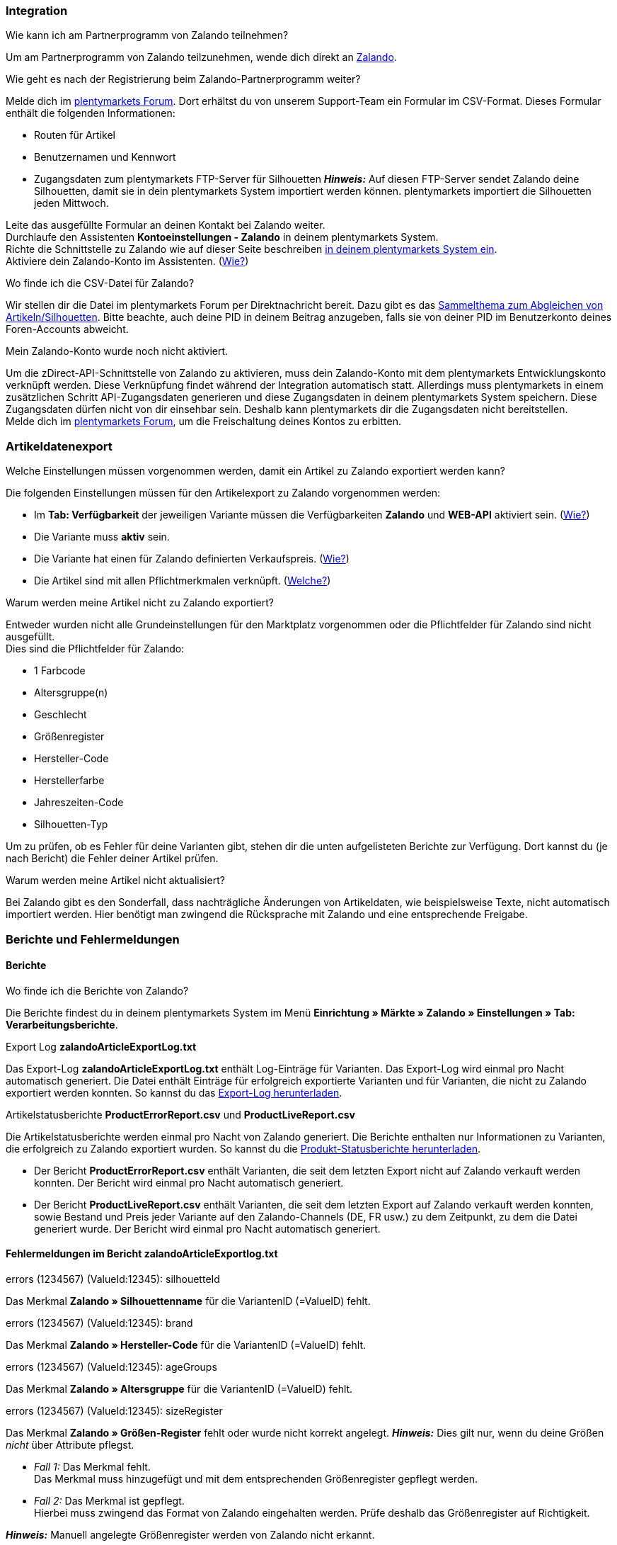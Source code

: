 [#faq-integration]
=== Integration

[.collapseBox]
.Wie kann ich am Partnerprogramm von Zalando teilnehmen?
--
Um am Partnerprogramm von Zalando teilzunehmen, wende dich direkt an link:https://www.zalando.de/zms/zalando-partner-program/[Zalando^].
--

[.collapseBox]
.Wie geht es nach der Registrierung beim Zalando-Partnerprogramm weiter?
--
Melde dich im link:https://forum.plentymarkets.com/t/sammelthema-collective-thread-csv-formular-zum-abgleichen-von-artikeln-silhouetten-csv-form-for-synchronization-of-articles-silhouettes/669460[plentymarkets Forum^]. Dort erhältst du von unserem Support-Team ein Formular im CSV-Format. Dieses Formular enthält die folgenden Informationen:

    * Routen für Artikel
    * Benutzernamen und Kennwort
    * Zugangsdaten zum plentymarkets FTP-Server für Silhouetten
    *_Hinweis:_* Auf diesen FTP-Server sendet Zalando deine Silhouetten, damit sie in dein plentymarkets System importiert werden können. plentymarkets importiert die Silhouetten jeden Mittwoch.

Leite das ausgefüllte Formular an deinen Kontakt bei Zalando weiter. +
Durchlaufe den Assistenten *Kontoeinstellungen - Zalando* in deinem plentymarkets System. +
Richte die Schnittstelle zu Zalando wie auf dieser Seite beschreiben <<#setup, in deinem plentymarkets System ein>>. +
Aktiviere dein Zalando-Konto im Assistenten. (<<#1500, Wie?>>)
--

[.collapseBox]
.Wo finde ich die CSV-Datei für Zalando?
--
Wir stellen dir die Datei im plentymarkets Forum per Direktnachricht bereit. Dazu gibt es das link:https://forum.plentymarkets.com/t/sammelthema-collective-thread-csv-formular-zum-abgleichen-von-artikeln-silhouetten-csv-form-for-synchronization-of-articles-silhouettes/669460[Sammelthema zum Abgleichen von Artikeln/Silhouetten^]. Bitte beachte, auch deine PID in deinem Beitrag anzugeben, falls sie von deiner PID im Benutzerkonto deines Foren-Accounts abweicht.
--

[.collapseBox]
.Mein Zalando-Konto wurde noch nicht aktiviert.
--
Um die zDirect-API-Schnittstelle von Zalando zu aktivieren, muss dein Zalando-Konto mit dem plentymarkets Entwicklungskonto verknüpft werden. Diese Verknüpfung findet während der Integration automatisch statt. Allerdings muss plentymarkets in einem zusätzlichen Schritt API-Zugangsdaten generieren und diese Zugangsdaten in deinem plentymarkets System speichern. Diese Zugangsdaten dürfen nicht von dir einsehbar sein. Deshalb kann plentymarkets dir die Zugangsdaten nicht bereitstellen. +
Melde dich im link:https://forum.plentymarkets.com/t/sammelthema-aktivierung-neuer-zalando-konten/600409[plentymarkets Forum^], um die Freischaltung deines Kontos zu erbitten.
--

[#faq-artikeldatenexport]
=== Artikeldatenexport

[.collapseBox]
.Welche Einstellungen müssen vorgenommen werden, damit ein Artikel zu Zalando exportiert werden kann?
--
Die folgenden Einstellungen müssen für den Artikelexport zu Zalando vorgenommen werden:

    * Im *Tab: Verfügbarkeit* der jeweiligen Variante müssen die Verfügbarkeiten *Zalando* und *WEB-API* aktiviert sein. (<<#300, Wie?>>)
    * Die Variante muss *aktiv* sein.
    * Die Variante hat einen für Zalando definierten Verkaufspreis. (<<#350, Wie?>>)
    * Die Artikel sind mit allen Pflichtmerkmalen verknüpft. (<<#600, Welche?>>)
--

[.collapseBox]
.Warum werden meine Artikel nicht zu Zalando exportiert?
--
Entweder wurden nicht alle Grundeinstellungen für den Marktplatz vorgenommen oder die Pflichtfelder für Zalando sind nicht ausgefüllt. +
Dies sind die Pflichtfelder für Zalando:

    * 1 Farbcode
    * Altersgruppe(n)
    * Geschlecht
    * Größenregister
    * Hersteller-Code
    * Herstellerfarbe
    * Jahreszeiten-Code
    * Silhouetten-Typ

Um zu prüfen, ob es Fehler für deine Varianten gibt, stehen dir die unten aufgelisteten Berichte zur Verfügung. Dort kannst du (je nach Bericht) die Fehler deiner Artikel prüfen.
--

[.collapseBox]
.Warum werden meine Artikel nicht aktualisiert?
--
Bei Zalando gibt es den Sonderfall, dass nachträgliche Änderungen von Artikeldaten, wie beispielsweise Texte, nicht automatisch importiert werden. Hier benötigt man zwingend die Rücksprache mit Zalando und eine entsprechende Freigabe.
--

[#faq-berichte-fehlermeldungen]
=== Berichte und Fehlermeldungen

[#faq-reports]
==== Berichte

[.collapseBox]
.Wo finde ich die Berichte von Zalando?
--
Die Berichte findest du in deinem plentymarkets System im Menü *Einrichtung » Märkte » Zalando » Einstellungen » Tab: Verarbeitungsberichte*.
--

[.collapseBox]
.Export Log *zalandoArticleExportLog.txt*
--
Das Export-Log *zalandoArticleExportLog.txt* enthält Log-Einträge für Varianten. Das Export-Log wird einmal pro Nacht automatisch generiert. Die Datei enthält Einträge für erfolgreich exportierte Varianten und für Varianten, die nicht zu Zalando exportiert werden konnten. So kannst du das <<#905, Export-Log herunterladen>>.
--

[.collapseBox]
.Artikelstatusberichte *ProductErrorReport.csv* und *ProductLiveReport.csv*
--
Die Artikelstatusberichte werden einmal pro Nacht von Zalando generiert. Die Berichte enthalten nur Informationen zu Varianten, die erfolgreich zu Zalando exportiert wurden. So kannst du die <<#910, Produkt-Statusberichte herunterladen>>.

    * Der Bericht *ProductErrorReport.csv* enthält Varianten, die seit dem letzten Export nicht auf Zalando verkauft werden konnten. Der Bericht wird einmal pro Nacht automatisch generiert.
    * Der Bericht *ProductLiveReport.csv* enthält Varianten, die seit dem letzten Export auf Zalando verkauft werden konnten, sowie Bestand und Preis jeder Variante auf den Zalando-Channels (DE, FR usw.) zu dem Zeitpunkt, zu dem die Datei generiert wurde. Der Bericht wird einmal pro Nacht automatisch generiert.
--

[#fehlermeldungen-article-export-log]
==== Fehlermeldungen im Bericht *zalandoArticleExportlog.txt*

[.collapseBox]
.errors (1234567) (ValueId:12345): silhouetteId
--
Das Merkmal *Zalando » Silhouettenname* für die VariantenID (=ValueID) fehlt.
--

[.collapseBox]
.errors (1234567) (ValueId:12345): brand
--
Das Merkmal *Zalando » Hersteller-Code* für die VariantenID (=ValueID) fehlt.
--

[.collapseBox]
.errors (1234567) (ValueId:12345): ageGroups
--
Das Merkmal *Zalando » Altersgruppe* für die VariantenID (=ValueID) fehlt.
--

[.collapseBox]
.errors (1234567) (ValueId:12345): sizeRegister
--
Das Merkmal *Zalando » Größen-Register* fehlt oder wurde nicht korrekt angelegt.
*_Hinweis:_* Dies gilt nur, wenn du deine Größen _nicht_ über Attribute pflegst.

    * _Fall 1:_ Das Merkmal fehlt. +
    Das Merkmal muss hinzugefügt und mit dem entsprechenden Größenregister gepflegt werden.
    * _Fall 2:_ Das Merkmal ist gepflegt. +
    Hierbei muss zwingend das Format von Zalando eingehalten werden. Prüfe deshalb das Größenregister auf Richtigkeit.

*_Hinweis:_* Manuell angelegte Größenregister werden von Zalando nicht erkannt.
--

[.collapseBox]
.errors (1234567) (ValueId:12345): mainColorCode
--
Das Merkmal *Zalando » 1. Farbcode* für die VariantenID (=ValueID) fehlt. +
_Ausnahme:_ Die Variante hat ein Farbattribut. Dann wird die Farbe über Attributverknüpfungen gespeichert.
--

[.collapseBox]
.errors (1234567) (ValueId:12345): supplierColor
--
Das Merkmal *Zalando » Hersteller-Farbe* oder die 2. Attributverknüpfung fehlt oder ist nicht korrekt für die VariantenID (=ValueID) gespeichert.
--

[.collapseBox]
.errors (1234567) (ValueId:12345): genders
--
Das Merkmal *Zalando » Geschlecht* für die VariantenID (ValueID) fehlt.
--

[.collapseBox]
.errors (1234567) (ValueId:12345): season
--
Das Merkmal *Zalando » Jahreszeiten-Code* für die VariantenID (ValueID) fehlt.
--

[.collapseBox]
.errors (1234567) (ValueId:12345): size
--
Das Merkmal *Zalando » Größe* für die VariantenID (ValueID) fehlt _oder_ das Attribut wurde noch nicht mit dem Merkmal verknüpft. +
*_Hinweis:_* Für die Größen können Artikelattribute genutzt werden. Hierfür ist es zwingend notwendig, die Attribute mit dem Größenregister zu verknüpfen. +
Wie du Attribute mit Merkmalen verknüpfen kannst, findest du xref:maerkte:zalando.adoc#700[hier].
--

[.collapseBox]
.errors (1234567) (ValueId:12345): ean
--
Die Variante benötigt eine *GTIN 13* im *Tab: Einstellungen » Barcode*, welche für die Herkunft *Zalando* freigegeben ist. +
Die Herkunft prüfst du im Menü *Einrichtung » Artikel » Barcode*.
--

[.collapseBox]
.errors (1234567) (ValueId:12345): image
--
Die Variante muss mindestens ein Bild haben, welches für die Verfügbarkeit *Zalando* freigegeben wurde.
--

[#fehlermeldungen-product-error-report]
==== Fehlermeldungen im Bericht *ProductErrorReport.csv*

[.collapseBox]
.ZANOS_01 - Please send stock for this article to push it back online.
--
Siehe <<#bestandsupdate-wenig-varianten, Wie kann ich eine erneute Bestandsübertragung für eine/wenige Varianten auslösen?>>.
--

[.collapseBox]
.ZABLO_15 - Article blocked due to old season. Please delete the article from the feed or reach out to the Operations team to adjust the season.
--
Wenn du diesen Artikel auch in der neuen Saison anbieten kannst, dann kannst du das Merkmal *Jahreszeiten-Code* in der Merkmal-Auswahl des Artikels auf die neue Saison legen. Wenn dir die neue Saison nicht angezeigt wird, dann melde dich bei Zalando, denn dort müssen anschließend die Silhouetten aktualisiert werden. +
Siehe dir anschließend diese Frage an: <<#silhouetten-aktualisieren, Die Silhouetten wurden in plentymarkets nicht aktualisiert/importiert.>>
--

[.collapseBox]
.PSERR_133 - Submitted size isn’t an allowed value for the size chart being submitted by the partner. Or the submitted size isn’t an allowed value for the partner article’s already existing size chart.
--
Du übermittelst eine Größe aus einem Größenregister, welche nicht für dich freigeschaltet ist. Beispielweise hat dir Zalando die Größen _S-L_ zugeteilt, du versuchst jedoch einen Artikel in _XL_ zu listen. Wende dich dazu an Zalando und lasse die Größen innerhalb der Größenregister für dich anpassen. +
Siehe dir anschließend diese Frage an: <<#silhouetten-aktualisieren, Die Silhouetten wurden in plentymarkets nicht aktualisiert/importiert.>>
--

[.collapseBox]
.PSERR_118 - EAN rejected because the sum of the material composition is not 100%. Please review the sum of material composition within the attribute.
--
Mit Merkmalen speicherst du am Artikel die Materialangaben. Mit einem Markemal vom Typ *Text* gibst du an, zu wie viel Prozent der Artikel aus dem gewähltem Material besteht. +
*_Hinweis:_* Du musst abschließend immer auf 100% kommen. Die Materialangaben werden im Export jedoch in 100,00% erwartet. Das bedeutet, dass du zum Beispiel bei 80% Polyester und 20% Baumwolle die folgenden Werte eintragen musst:

    * Polyester: “8000”
    * Baumwolle: “2000”

Bei 100% Baumwolle wäre dies der Wert: “10000”.
--

[#faq-preisabgleich]
=== Preisabgleich

[#preisuebertragung]
[.collapseBox]
.Wie kann ich die Übertragung der Preise prüfen?
--
Für eine Übersicht der von Zalando empfangenen Preis-Updates der letzten 7 Tage und deren Bearbeitungsstatus kannst du im Menü *Einrichtung » Märkte » Zalando » Einstellungen » Tab: Verarbeitungsberichte » Preis-Berichte* entsprechende Berichte herunterladen. Beachte, dass Zalando den Preis erst im Status *Submitted* übernimmt. Den Bericht kannst du jederzeit aktualisieren, der Zeitraum ist aber fest definiert. +
Solltest du darüber hinaus Preis-Aktualisierungen vermissen oder die übertragenen Werte dir nicht richtig erscheinen, kannst du dies zusätzlich im Log prüfen. Öffne dazu das Menü *Daten » Log*. +
Stelle die folgenden Filter ein:

    * *Integration*: Plenty\Modules\Zalando\Prices\Services\PriceUpdateService
    * *Identifikator*: Zalando

Als *Referenztyp* kannst du zum Beispiel die *Varianten-ID* oder die *EAN* wählen. Trage dazu als Referenztyp den Wert *variationID* oder *ean* ein und verwende den entsprechenden Value als *Referenzwert*. +
Öffne anschließend den Logeintrag und klicke auf *Alle expandieren*, um den Inhalt des jeweiligen Requests einzusehen. +
Ob Zalando diese Meldung erfolgreich angenommen hat, sehen wir im Response. Dieser wird in einem separaten Log geschrieben. Du findest im folgenden Screenshot eine *jobId*:

image::maerkte:zalando-faq-jobid.png[jobid]

Nutze die *jobID* und filtere im Menü *Daten » Log* danach.

image::maerkte:zalando-faq-job-id-filter.png[jobid-filter]

Du wirst Meldungen wie diese finden:

image::maerkte:zalando-faq-job-id-suchergebnisse.png[suchergebnisse]

Öffne den markierten Logeintrag im oben abgebildeten Screenshot:

image::maerkte:zalando-faq-logeintrag-details.png[logeintrag-details]

Du siehst nun innerhalb der *Description* die Rückmeldung von Zalando.
--

[.collapseBox]
.Wie kann ich eine erneute Preisübertragung für eine oder mehrere Varianten auslösen?
--
Dazu musst du den Zalando-Verkaufspreis der Variante anpassen. Du kannst eine kleine Preisänderung vornehmen, zum Beispiel änderst du den Preis auf _+ 0,01_ EUR und danach wieder zurück (_- 0,01 EUR_). Der Preis wird anschließend innerhalb von 15 Minuten an Zalando übertragen. +
Die Übertragung kann jederzeit im Log nachvollzogen werden. +
Welcher Preis als regulärer Verkaufspreis an Zalando übertragen wird, hast du zu Beginn im *Zalando-Einrichtungsassistenten* festgelegt.
--

[.collapseBox]
.Wie kann ich eine erneute Preisübertragung für alle Varianten auslösen?
--
Um erneut alle Preise an Zalando zu übertragen, muss die Preisübertragung ausgelöst werden. Dies kann zum Beispiel über den *Zalando-Einrichtungsassistenten* im Menü *Einrichtung » Assistenten » Omni-Channel* geschehen. Dazu musst du lediglich eine Anpassung im Bereich *Preise für Deutschland* und/oder *Preise für Österreich* vornehmen. Welche Änderung du vornimmst, spielt dabei keine Rolle. Die Änderung kannst du anschließend wieder rückgängig machen. Innerhalb von 15 Minuten werden dann sämtliche Preise an Zalando übertragen. +
Die Übertragung kann jederzeit im Log nachvollzogen werden. +
Beachte, dass bei der Übertragung aller Varianten je nach Menge der Varianten sowie Verkaufskanäle die Übertragung verzögert laufen kann. Dies liegt an der Limitierung der API-Calls, welche Zalando vorgibt. Somit kann es vorkommen, dass die Übertragung in mehreren Paketen versendet wird und deshalb mehr Zeit in Anspruch nimmt. Es kann auch passieren, dass Varianten desselben Artikels in unterschiedlichen Paketen übermittelt werden. Jedes Paket kann bis zu 1000 Varianten beinhalten, welches wiederum einem Request entspricht. Pro Minute sind 20 Requests möglich. Ein Paket erkennst du im Menü *Daten » Log* an der sogenannten *jobId*. +
--

[#faq-bestandsabgleich]
=== Bestandsabgleich

[#bestandsuebertragung]
[.collapseBox]
.Wie kann ich die Übertragung der Bestände prüfen?
--
Öffne das Menü *Daten » Log*. +
Stelle die folgenden Filter ein:

    * *Integration*: Plenty\Modules\Zalando\Stock\Services\StockUpdateService
    * *Identifikator*: Zalando

Als Referenztyp kannst du zum Beispiel die *Varianten-ID* oder die *EAN* wählen. Trage dazu als Referenztyp den Wert *variationID* oder *ean* ein und verwende den entsprechenden Value als Referenzwert. +
Öffne den Logeintrag und klicke auf *Alle expandieren*, um den Inhalt des jeweiligen Requests einzusehen. +
Als *quantity* wird der übermittelte Bestand angezeigt. +
Ob Zalando diese Meldung erfolgreich angenommen hat, sehen wir im Response. Dieser wird in einem separaten Log geschrieben. Du findest im folgenden Screenshot eine *jobId*:

image::maerkte:zalando-faq-bestand-job-id.png[]

Nutze diese und filtere erneut im Log danach. +
Prüfe sowohl die markierte Info-Meldung, als auch eventuelle Fehlermeldungen. +
Innerhalb der *description* findest du den Ablehnungsgrund von Zalando. +
Die Fehlermeldung _„Request contains duplicate combinations of stock quantities.“_ wird in der Regel ausgeworfen, wenn einzelne Varianten doppelt übergeben wurden. Dies erkennt Zalando zum Beispiel an einer mehrfach vergebenen EAN. Eine Übergabe des Bestands ist somit nicht möglich.
--

[#bestandsupdate-wenig-varianten]
[.collapseBox]
.Wie kann ich eine erneute Bestandsübertragung für eine/wenige Varianten auslösen?
--
Dazu musst du den Bestand der jeweiligen Variante anpassen. Du kannst zum Beispiel eine Bestandsänderung von _- 1 Stück_ auf _+ 1 Stück_ über eine Bestandskorrektur vornehmen. Der Bestand wird anschließend innerhalb von 15 Minuten an Zalando übermittelt. +
Die Übertragung kann jederzeit im Log nachvollzogen werden. Siehe dazu: <<#bestandsuebertragung, Wie kann ich die Übertragung der Bestände prüfen?>> +
Welche Lagerbestände an Zalando übertragen werden, hast du zu Beginn im *Zalando-Einrichtungs-Assistenten* festgelegt.
--

[.collapseBox]
.Wie kann ich eine erneute Bestandsübertragung für alle Varianten auslösen?
--
Um erneut alle Bestände an Zalando zu übertragen, muss die Bestandsübertragung ausgelöst werden. Dies kann zum Beispiel über den *Zalando-Einrichtungs-Assistenten* geschehen. Dazu muss lediglich eine Anpassung im Bereich *Bestände für Deutschland* und/oder *Bestände für Österreich* vorgenommen werden. Welche Änderung du vornimmst, spielt dabei keine Rolle. Die Änderung kann anschließend wieder rückgängig gemacht werden. Innerhalb von 15 Minuten werden dann sämtliche Bestände an Zalando übertragen. +
Die Übertragung kann jederzeit im Log nachvollzogen werden. +
Bei der Übertragung aller Varianten ist zu beachten, dass je nach Menge der Varianten sowie Verkaufskanäle die Übertragung verzögert laufen kann. Dies liegt an der Limitierung der API-Calls, welche Zalando vorgibt. Somit kann es vorkommen, dass die Übertragung in mehreren Paketen versendet wird und daher mehr Zeit in Anspruch nimmt. Es kann auch passieren, dass Varianten desselben Artikels in unterschiedlichen Paketen übermittelt werden. Jedes Paket kann bis zu 1000 Varianten beinhalten, welches wiederum einem Request entspricht. Pro Minute sind 20 Requests möglich. Ein Paket erkennst du im Log an der sogenannten *jobId*.
--

[#faq-auftragsbearbeitung]
=== Auftragsbearbeitung

In einigen Fällen kann es unter Umständen zu Fehlermeldungen bei der Verarbeitung der Aufträge kommen. Mögliche Ursachen und häufige Fehler werden hier beschrieben. +

Um den Verlauf deines Auftrags einzusehen, kannst du im Menü *Daten » Log* die folgenden Filter verwenden:

* *Identifikator*: Zalando
* *Referenztyp*: orderId / externalOrderId
* *Referenzwert*: deine Order-ID / deine externe Order-ID

[.collapseBox]
.Die Versandbestätigungen für meine Aufträge fehlen oder wurden nicht an Zalando gemeldet. Wo finde ich die Fehler dazu im Log?
--
Wenn eine Versandbestätigung nicht an Zalando gesendet wurde, öffne das Menü *Daten » Log*. +
Stelle die folgenden Filter ein:

    * *Integration*: Plenty\Modules\Zalando\Orders\Procedures\OrderShippingProcedure
    * *Identifikator*: Zalando
    * *Level*: error

Bei Bedarf kann zusätzlich nach der Order-ID oder der externen Order-ID gefiltert werden:

    * *Referenztyp*: orderId / externalOrderId
    * *Referenzwert*: deine Order-ID / deine externe Order-ID
--

[#fehlermeldungen-auftragsbearbeitung]
==== Fehlermeldungen zur Auftragsbearbeitung

[.collapseBox]
.Keine Rücksendenummer gefunden.
--
Hierfür kann es zwei Gründe geben:

    * _Erstens:_ Für den Auftrag existiert zwar eine Paketnummer, aber keine Retouren-Tracking-Number (Retourenlabel). +
    *_Analyse:_* Überprüfe dies im Menü *Aufträge » Versand-Center*. Retourenlabels werden nach der Suche des jeweiligen Auftrags im *Tab: Retourenetiketten* angezeigt. +
    *_Lösung:_* Sollte kein Etikett vorliegen, muss dieses Etikett nachträglich erstellt werden und der Versand erneut gemeldet werden.
    * _Zweitens:_ Es existiert ein Retourenlabel. +
    *_Analyse:_* Prüfe den Zeitpunkt der Erstellung des Retourenlabels sowie den Zeitpunkt der Versandmeldung an Zalando. Wenn das Retourenlabel bereits vorhanden ist, kann es sein, dass das Label nicht vor der Versandmeldung an Zalando vorlag. +
    *_Lösung:_* Löse die Versandbestätigung erneut aus, indem du die Ereignisaktion noch einmal startest. Je nach gewähltem Ereignis innerhalb deiner Aktionen solltest du entsprechend vorgehen. Wenn es nicht möglich ist, dieses Ereignis auszulösen, kannst du als Fallback auch eine neue Ereignisaktion mittels Statuswechsel anlegen.
--

[#faq-allgemein]
=== Allgemeine FAQ

[#silhouetten-aktualisieren]
[.collapseBox]
.Die Silhouetten wurden in plentymarkets nicht aktualisiert/importiert.
--
Zalando sendet (neue) Silhouetten auf den plentymarkets FTP-Server, damit sie in dein plentymarkets System importiert werden können. Neue Silhouetten werden wöchentlich (mittwochs) von uns aktualisiert und können anschließend von dir in Merkmale konvertiert werden. +
Nutze dazu die Funktion *in Merkmale konvertieren*. Solltest du diesen Schritt zum ersten Mal durchlaufen und es sieht folgendermaßen aus:

image::maerkte:zalando-faq-silhouetten.png[]

Dann liegt es entweder daran, dass

    * Zalando noch keine Silhouetten für dich übersendet hat _oder_
    * plentymarkets deine Silhouetten noch nicht importiert hat.

Liegen Silhouetten für dein plentymarkets System vor und du möchtest diese in Merkmale konvertieren/aktualisieren, so sieht die Ansicht wie folgt aus:

image:maerkte::zalando-faq-silhouetten-konvertieren.png[]

Wähle die gewünschten Gruppen und klicke auf *in Merkmale konvertieren*. +
*_Tipp:_* Wähle nur die Gruppen, in denen du auch verkaufen möchtest, um die Anzahl der Merkmale so gering wie möglich zu halten. +
Siehe dazu auch das Kapitel <<#500, Silhouetten in Merkmale konvertieren>>.
--

[.collapseBox]
.Wo finde ich die Auftragsdokumente, die Zalando anfordert?
--
Sämtliche Dokumente, welche Zalando von dir einfordert, müssen selbstständig gemäß den Anforderungen konfiguriert werden. Die PDF-Vorlagen (Templates) stellt dir Zalando bereit. +
*_Hinweis:_* Da Zalando an dieser Stelle gewisse Anforderungen hat und du die Einstellungen der Dokumente nur global konfigurieren kannst, solltest du einen separaten Mandanten ausschließlich für Zalando anlegen, um deine bestehenden Einstellungen nicht zu überschreiben. Für jeden Mandanten hast du anschließend die Möglichkeit, die Dokumente individuell zu gestalten. +
Einen zusätzlichen Mandanten buchst du unter *START (plentymarkets Logo) » Mein-Konto » Verträge*. +
Wie die Einrichtung deiner Dokumente funktioniert, erfährst du auf der Handbuchseite xref:auftraege:auftragsdokumente.adoc#[Auftragsdokumente].
--

[.collapseBox]
.Wann werden die "Master Data" importiert?
--
*_Hinweis:_* Die „Master Data“ enthalten u.a. deine SizeRegister (Größenregister) sowie die Silhouetten, die du nutzen möchtest. +
Genau wie die Silhouetten werden die Größenregister ebenfalls jeden Mittwoch importiert.
--
